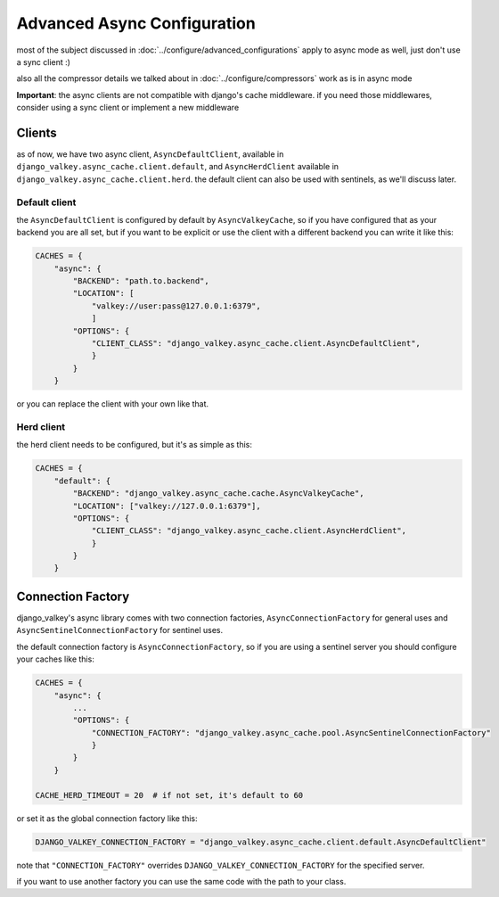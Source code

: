 ============================
Advanced Async Configuration
============================

most of the subject discussed in :doc:`../configure/advanced_configurations` apply to async mode as well, just don't use a sync client :)

also all the compressor details we talked about in :doc:`../configure/compressors` work as is in async mode

**Important**: the async clients are not compatible with django's cache middleware.
if you need those middlewares, consider using a sync client or implement a new middleware

Clients
#######

as of now, we have two async client, ``AsyncDefaultClient``, available in ``django_valkey.async_cache.client.default``, and ``AsyncHerdClient`` available in ``django_valkey.async_cache.client.herd``.
the default client can also be used with sentinels, as we'll discuss later.

Default client
^^^^^^^^^^^^^^

the ``AsyncDefaultClient`` is configured by default by ``AsyncValkeyCache``, so if you have configured that as your backend you are all set, but if you want to be explicit or use the client with a different backend you can write it like this:

.. code-block:: python

    CACHES = {
        "async": {
            "BACKEND": "path.to.backend",
            "LOCATION": [
                "valkey://user:pass@127.0.0.1:6379",
                ]
            "OPTIONS": {
                "CLIENT_CLASS": "django_valkey.async_cache.client.AsyncDefaultClient",
                }
            }
        }

or you can replace the client with your own like that.

Herd client
^^^^^^^^^^^

the herd client needs to be configured, but it's as simple as this:

.. code-block:: python

    CACHES = {
        "default": {
            "BACKEND": "django_valkey.async_cache.cache.AsyncValkeyCache",
            "LOCATION": ["valkey://127.0.0.1:6379"],
            "OPTIONS": {
                "CLIENT_CLASS": "django_valkey.async_cache.client.AsyncHerdClient",
                }
            }
        }

Connection Factory
##################

django_valkey's async library comes with two connection factories, ``AsyncConnectionFactory`` for general uses and ``AsyncSentinelConnectionFactory`` for sentinel uses.

the default connection factory is ``AsyncConnectionFactory``, so if you are using a sentinel server you should configure your caches like this:

.. code-block:: python

    CACHES = {
        "async": {
            ...
            "OPTIONS": {
                "CONNECTION_FACTORY": "django_valkey.async_cache.pool.AsyncSentinelConnectionFactory"
                }
            }
        }

    CACHE_HERD_TIMEOUT = 20  # if not set, it's default to 60

or set it as the global connection factory like this:

.. code-block:: python

    DJANGO_VALKEY_CONNECTION_FACTORY = "django_valkey.async_cache.client.default.AsyncDefaultClient"

note that ``"CONNECTION_FACTORY"`` overrides ``DJANGO_VALKEY_CONNECTION_FACTORY`` for the specified server.

if you want to use another factory you can use the same code with the path to your class.

